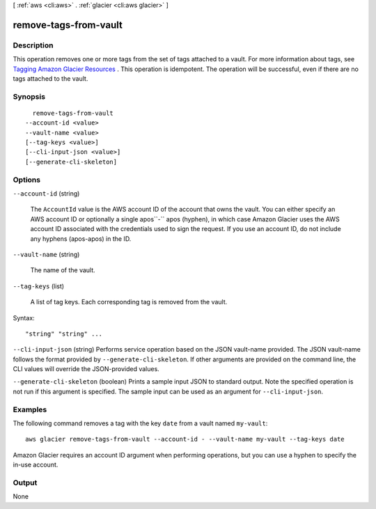 [ :ref:`aws <cli:aws>` . :ref:`glacier <cli:aws glacier>` ]

.. _cli:aws glacier remove-tags-from-vault:


**********************
remove-tags-from-vault
**********************



===========
Description
===========



This operation removes one or more tags from the set of tags attached to a vault. For more information about tags, see `Tagging Amazon Glacier Resources`_ . This operation is idempotent. The operation will be successful, even if there are no tags attached to the vault. 



========
Synopsis
========

::

    remove-tags-from-vault
  --account-id <value>
  --vault-name <value>
  [--tag-keys <value>]
  [--cli-input-json <value>]
  [--generate-cli-skeleton]




=======
Options
=======

``--account-id`` (string)


  The ``AccountId`` value is the AWS account ID of the account that owns the vault. You can either specify an AWS account ID or optionally a single apos``-`` apos (hyphen), in which case Amazon Glacier uses the AWS account ID associated with the credentials used to sign the request. If you use an account ID, do not include any hyphens (apos-apos) in the ID.

  

``--vault-name`` (string)


  The name of the vault.

  

``--tag-keys`` (list)


  A list of tag keys. Each corresponding tag is removed from the vault.

  



Syntax::

  "string" "string" ...



``--cli-input-json`` (string)
Performs service operation based on the JSON vault-name provided. The JSON vault-name follows the format provided by ``--generate-cli-skeleton``. If other arguments are provided on the command line, the CLI values will override the JSON-provided values.

``--generate-cli-skeleton`` (boolean)
Prints a sample input JSON to standard output. Note the specified operation is not run if this argument is specified. The sample input can be used as an argument for ``--cli-input-json``.



========
Examples
========

The following command removes a tag with the key ``date`` from a vault named ``my-vault``::

  aws glacier remove-tags-from-vault --account-id - --vault-name my-vault --tag-keys date

Amazon Glacier requires an account ID argument when performing operations, but you can use a hyphen to specify the in-use account.


======
Output
======

None

.. _Tagging Amazon Glacier Resources: http://docs.aws.amazon.com/amazonglacier/latest/dev/tagging.html
